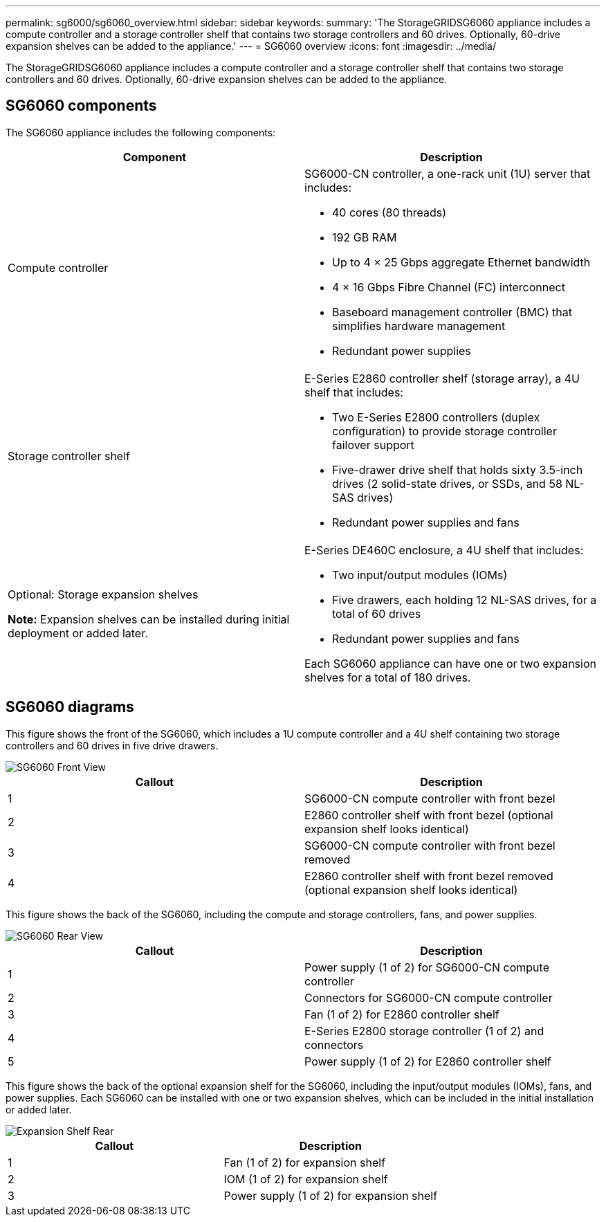 ---
permalink: sg6000/sg6060_overview.html
sidebar: sidebar
keywords: 
summary: 'The StorageGRIDSG6060 appliance includes a compute controller and a storage controller shelf that contains two storage controllers and 60 drives. Optionally, 60-drive expansion shelves can be added to the appliance.'
---
= SG6060 overview
:icons: font
:imagesdir: ../media/

[.lead]
The StorageGRIDSG6060 appliance includes a compute controller and a storage controller shelf that contains two storage controllers and 60 drives. Optionally, 60-drive expansion shelves can be added to the appliance.

== SG6060 components

The SG6060 appliance includes the following components:

[options="header"]
|===
| Component| Description
a|
Compute controller
a|
SG6000-CN controller, a one-rack unit (1U) server that includes:

* 40 cores (80 threads)
* 192 GB RAM
* Up to 4 × 25 Gbps aggregate Ethernet bandwidth
* 4 × 16 Gbps Fibre Channel (FC) interconnect
* Baseboard management controller (BMC) that simplifies hardware management
* Redundant power supplies

a|
Storage controller shelf
a|
E-Series E2860 controller shelf (storage array), a 4U shelf that includes:

* Two E-Series E2800 controllers (duplex configuration) to provide storage controller failover support
* Five-drawer drive shelf that holds sixty 3.5-inch drives (2 solid-state drives, or SSDs, and 58 NL-SAS drives)
* Redundant power supplies and fans

a|
Optional: Storage expansion shelves

*Note:* Expansion shelves can be installed during initial deployment or added later.

a|
E-Series DE460C enclosure, a 4U shelf that includes:

* Two input/output modules (IOMs)
* Five drawers, each holding 12 NL-SAS drives, for a total of 60 drives
* Redundant power supplies and fans

Each SG6060 appliance can have one or two expansion shelves for a total of 180 drives.

|===

== SG6060 diagrams

This figure shows the front of the SG6060, which includes a 1U compute controller and a 4U shelf containing two storage controllers and 60 drives in five drive drawers.

image::../media/sg6060_front_view_with_and_without_bezels.gif[SG6060 Front View]

[options="header"]
|===
| Callout| Description
a|
1
a|
SG6000-CN compute controller with front bezel
a|
2
a|
E2860 controller shelf with front bezel (optional expansion shelf looks identical)
a|
3
a|
SG6000-CN compute controller with front bezel removed
a|
4
a|
E2860 controller shelf with front bezel removed (optional expansion shelf looks identical)
|===
This figure shows the back of the SG6060, including the compute and storage controllers, fans, and power supplies.

image::../media/sg6060_rear_view.gif[SG6060 Rear View]

[options="header"]
|===
| Callout| Description
a|
1
a|
Power supply (1 of 2) for SG6000-CN compute controller
a|
2
a|
Connectors for SG6000-CN compute controller
a|
3
a|
Fan (1 of 2) for E2860 controller shelf
a|
4
a|
E-Series E2800 storage controller (1 of 2) and connectors
a|
5
a|
Power supply (1 of 2) for E2860 controller shelf
|===
This figure shows the back of the optional expansion shelf for the SG6060, including the input/output modules (IOMs), fans, and power supplies. Each SG6060 can be installed with one or two expansion shelves, which can be included in the initial installation or added later.

image::../media/de460c_expansion_shelf_rear_view.gif[Expansion Shelf Rear]

[options="header"]
|===
| Callout| Description
a|
1
a|
Fan (1 of 2) for expansion shelf
a|
2
a|
IOM (1 of 2) for expansion shelf
a|
3
a|
Power supply (1 of 2) for expansion shelf
|===
